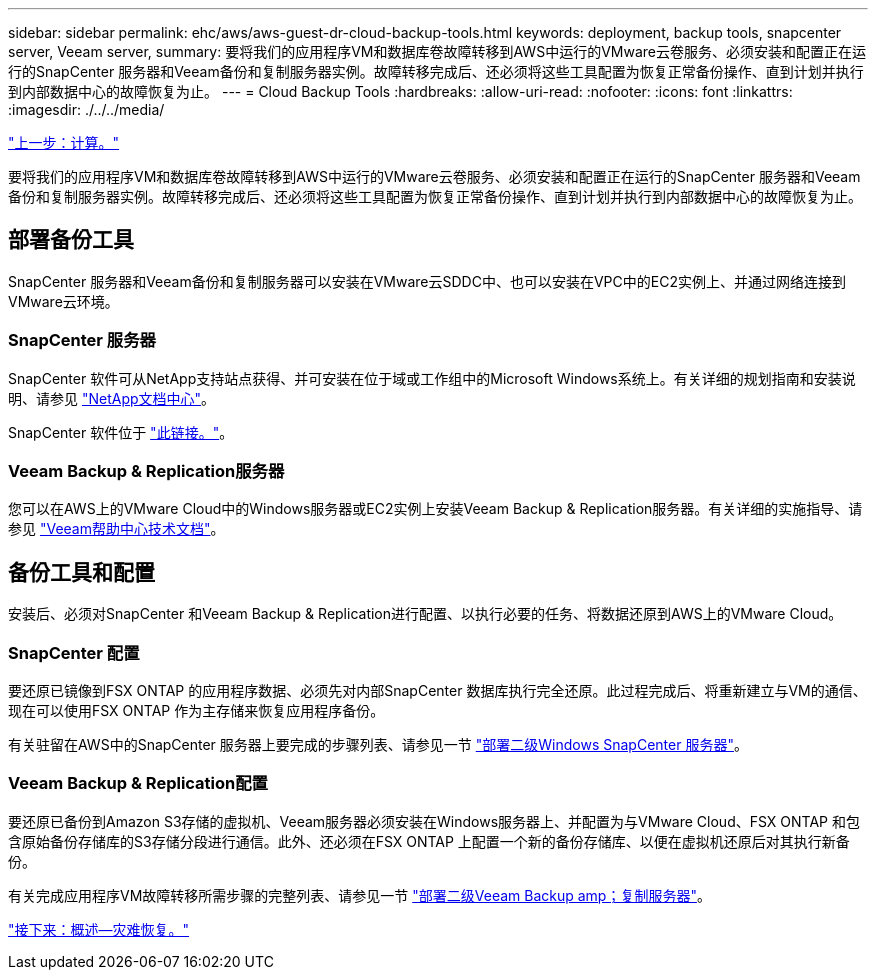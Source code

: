 ---
sidebar: sidebar 
permalink: ehc/aws/aws-guest-dr-cloud-backup-tools.html 
keywords: deployment, backup tools, snapcenter server, Veeam server, 
summary: 要将我们的应用程序VM和数据库卷故障转移到AWS中运行的VMware云卷服务、必须安装和配置正在运行的SnapCenter 服务器和Veeam备份和复制服务器实例。故障转移完成后、还必须将这些工具配置为恢复正常备份操作、直到计划并执行到内部数据中心的故障恢复为止。 
---
= Cloud Backup Tools
:hardbreaks:
:allow-uri-read: 
:nofooter: 
:icons: font
:linkattrs: 
:imagesdir: ./../../media/


link:aws-guest-dr-compute.html["上一步：计算。"]

要将我们的应用程序VM和数据库卷故障转移到AWS中运行的VMware云卷服务、必须安装和配置正在运行的SnapCenter 服务器和Veeam备份和复制服务器实例。故障转移完成后、还必须将这些工具配置为恢复正常备份操作、直到计划并执行到内部数据中心的故障恢复为止。



== 部署备份工具

SnapCenter 服务器和Veeam备份和复制服务器可以安装在VMware云SDDC中、也可以安装在VPC中的EC2实例上、并通过网络连接到VMware云环境。



=== SnapCenter 服务器

SnapCenter 软件可从NetApp支持站点获得、并可安装在位于域或工作组中的Microsoft Windows系统上。有关详细的规划指南和安装说明、请参见 link:https://docs.netapp.com/us-en/snapcenter/install/install_workflow.html["NetApp文档中心"^]。

SnapCenter 软件位于 https://mysupport.netapp.com["此链接。"^]。



=== Veeam Backup & Replication服务器

您可以在AWS上的VMware Cloud中的Windows服务器或EC2实例上安装Veeam Backup & Replication服务器。有关详细的实施指导、请参见 https://www.veeam.com/documentation-guides-datasheets.html["Veeam帮助中心技术文档"^]。



== 备份工具和配置

安装后、必须对SnapCenter 和Veeam Backup & Replication进行配置、以执行必要的任务、将数据还原到AWS上的VMware Cloud。



=== SnapCenter 配置

要还原已镜像到FSX ONTAP 的应用程序数据、必须先对内部SnapCenter 数据库执行完全还原。此过程完成后、将重新建立与VM的通信、现在可以使用FSX ONTAP 作为主存储来恢复应用程序备份。

有关驻留在AWS中的SnapCenter 服务器上要完成的步骤列表、请参见一节 link:aws-guest-dr-cloud-backup-config.html#deploy-secondary-windows-snapcenter-server["部署二级Windows SnapCenter 服务器"]。



=== Veeam Backup & Replication配置

要还原已备份到Amazon S3存储的虚拟机、Veeam服务器必须安装在Windows服务器上、并配置为与VMware Cloud、FSX ONTAP 和包含原始备份存储库的S3存储分段进行通信。此外、还必须在FSX ONTAP 上配置一个新的备份存储库、以便在虚拟机还原后对其执行新备份。

有关完成应用程序VM故障转移所需步骤的完整列表、请参见一节 link:aws-guest-dr-cloud-backup-config.html#deploy-secondary-veeam-backup-&-replication-server["部署二级Veeam Backup  amp；复制服务器"]。

link:aws-guest-dr-snapcenter-overview.html["接下来：概述—灾难恢复。"]
